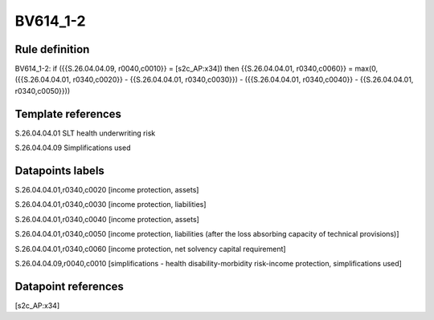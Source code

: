 =========
BV614_1-2
=========

Rule definition
---------------

BV614_1-2: if ({{S.26.04.04.09, r0040,c0010}} = [s2c_AP:x34]) then {{S.26.04.04.01, r0340,c0060}} = max(0, ({{S.26.04.04.01, r0340,c0020}} - {{S.26.04.04.01, r0340,c0030}}) - ({{S.26.04.04.01, r0340,c0040}} - {{S.26.04.04.01, r0340,c0050}}))


Template references
-------------------

S.26.04.04.01 SLT health underwriting risk

S.26.04.04.09 Simplifications used


Datapoints labels
-----------------

S.26.04.04.01,r0340,c0020 [income protection, assets]

S.26.04.04.01,r0340,c0030 [income protection, liabilities]

S.26.04.04.01,r0340,c0040 [income protection, assets]

S.26.04.04.01,r0340,c0050 [income protection, liabilities (after the loss absorbing capacity of technical provisions)]

S.26.04.04.01,r0340,c0060 [income protection, net solvency capital requirement]

S.26.04.04.09,r0040,c0010 [simplifications - health disability-morbidity risk-income protection, simplifications used]



Datapoint references
--------------------

[s2c_AP:x34]
